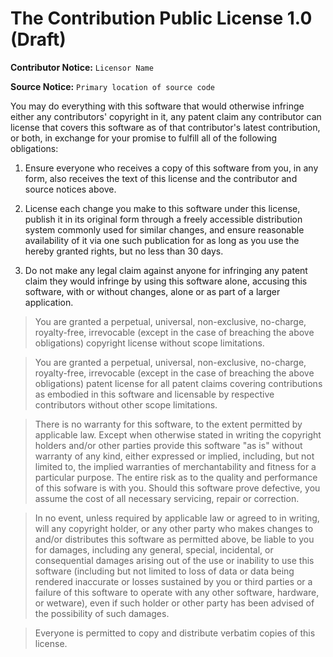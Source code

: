 * The Contribution Public License 1.0 (Draft)

*Contributor Notice:* =Licensor Name=

*Source Notice:* =Primary location of source code=

You may do everything with this software that would otherwise
infringe either any contributors' copyright in it, any patent claim
any contributor can license that covers this software as of that
contributor's latest contribution, or both, in exchange for your
promise to fulfill all of the following obligations:

1. Ensure everyone who receives a copy of this software from you,
   in any form, also receives the text of this license and the
   contributor and source notices above.

2. License each change you make to this software under this license,
   publish it in its original form through a freely accessible
   distribution system commonly used for similar changes, and ensure
   reasonable availability of it via one such publication for as long
   as you use the hereby granted rights, but no less than 30 days.

3. Do not make any legal claim against anyone for infringing any
   patent claim they would infringe by using this software alone,
   accusing this software, with or without changes, alone or as
   part of a larger application.

#+begin_quote
You are granted a perpetual, universal, non-exclusive, no-charge, royalty-free, irrevocable (except in the case of breaching the above obligations) copyright license without scope limitations.
#+end_quote

#+begin_quote
You are granted a perpetual, universal, non-exclusive, no-charge, royalty-free, irrevocable (except in the case of breaching the above obligations) patent license for all patent claims covering contributions as embodied in this software and licensable by respective contributors without other scope limitations.
#+end_quote

#+begin_quote
There is no warranty for this software, to the extent permitted by applicable law. Except when otherwise stated in writing the copyright holders and/or other parties provide this software "as is" without warranty of any kind, either expressed or implied, including, but not limited to, the implied warranties of merchantability and fitness for a particular purpose. The entire risk as to the quality and performance of this sofware is with you. Should this software prove defective, you assume the cost of all necessary servicing, repair or correction.
#+end_quote

#+begin_quote
In no event, unless required by applicable law or agreed to in writing, will any copyright holder, or any other party who makes changes to and/or distributes this software as permitted above, be liable to you for damages, including any general, special, incidental, or consequential damages arising out of the use or inability to use this software (including but not limited to loss of data or data being rendered inaccurate or losses sustained by you or third parties or a failure of this software to operate with any other software, hardware, or wetware), even if such holder or other party has been advised of the possibility of such damages.
#+end_quote

#+begin_quote
Everyone is permitted to copy and distribute verbatim copies of this license.
#+end_quote
